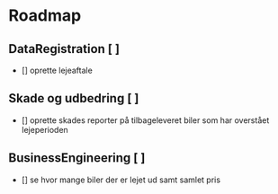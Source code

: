 * Roadmap
** DataRegistration [ ]
    - [] oprette lejeaftale
** Skade og udbedring [ ]
    - [] oprette skades reporter på tilbageleveret biler som har overstået lejeperioden
** BusinessEngineering [ ]
    - [] se hvor mange biler der er lejet ud samt samlet pris